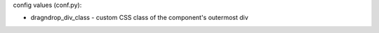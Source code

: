 .. dragndrop:: kbd_testdrag
    :author: Kuri DiFede
    :difficulty: 1.0
    :basecourse: apcsareview
    :chapter: GettingStarted
    :subchapter: Exercises
    :topics: GettingStarted/Exercises
    :from_source: F
    :feedback: Try again!!
    :match_1: 6806|||Mineola Wild Reds
    :match_2: 2638|||Great Neck South
    :match_3: 1796|||RoboTigers

    Match the number to the team

config values (conf.py): 

- dragndrop_div_class - custom CSS class of the component's outermost div